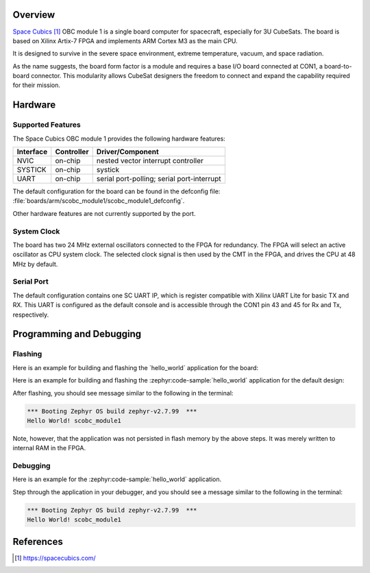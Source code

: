.. zephyr:board:: scobc_module1

Overview
********

`Space Cubics`_ OBC module 1 is a single board computer for spacecraft,
especially for 3U CubeSats.  The board is based on Xilinx Artix-7 FPGA and
implements ARM Cortex M3 as the main CPU.

It is designed to survive in the severe space environment, extreme temperature,
vacuum, and space radiation.

As the name suggests, the board form factor is a module and requires a base I/O
board connected at CON1, a board-to-board connector.  This modularity allows
CubeSat designers the freedom to connect and expand the capability required for
their mission.

Hardware
********

Supported Features
==================

The Space Cubics OBC module 1 provides the following hardware features:

+-----------+------------+------------------------------------+
| Interface | Controller | Driver/Component                   |
+===========+============+====================================+
| NVIC      | on-chip    | nested vector interrupt controller |
+-----------+------------+------------------------------------+
| SYSTICK   | on-chip    | systick                            |
+-----------+------------+------------------------------------+
| UART      | on-chip    | serial port-polling;               |
|           |            | serial port-interrupt              |
+-----------+------------+------------------------------------+

The default configuration for the board can be found in the defconfig file:
:file:`boards/arm/scobc_module1/scobc_module1_defconfig`.

Other hardware features are not currently supported by the port.

System Clock
============

The board has two 24 MHz external oscillators connected to the FPGA for
redundancy. The FPGA will select an active oscillator as CPU system clock.  The
selected clock signal is then used by the CMT in the FPGA, and drives the CPU at
48 MHz by default.

Serial Port
===========

The default configuration contains one SC UART IP, which is register compatible
with Xilinx UART Lite for basic TX and RX. This UART is configured as the
default console and is accessible through the CON1 pin 43 and 45 for Rx and Tx,
respectively.

Programming and Debugging
*************************

Flashing
========

Here is an example for building and flashing the \`hello\_world\`
application for the board:

Here is an example for building and flashing the :zephyr:code-sample:`hello_world` application
for the default design:

.. zephyr-app-commands::
   :zephyr-app: samples/hello_world
   :board: scobc_module1
   :goals: flash

After flashing, you should see message similar to the following in the terminal:

.. code-block:: console

   *** Booting Zephyr OS build zephyr-v2.7.99  ***
   Hello World! scobc_module1

Note, however, that the application was not persisted in flash memory by the
above steps. It was merely written to internal RAM in the FPGA.

Debugging
=========

Here is an example for the :zephyr:code-sample:`hello_world` application.

.. zephyr-app-commands::
   :zephyr-app: samples/hello_world
   :board: scobc_module1
   :goals: debug

Step through the application in your debugger, and you should see a message
similar to the following in the terminal:

.. code-block:: console

   *** Booting Zephyr OS build zephyr-v2.7.99  ***
   Hello World! scobc_module1

References
**********

.. target-notes::

.. _Space Cubics:
   https://spacecubics.com/
